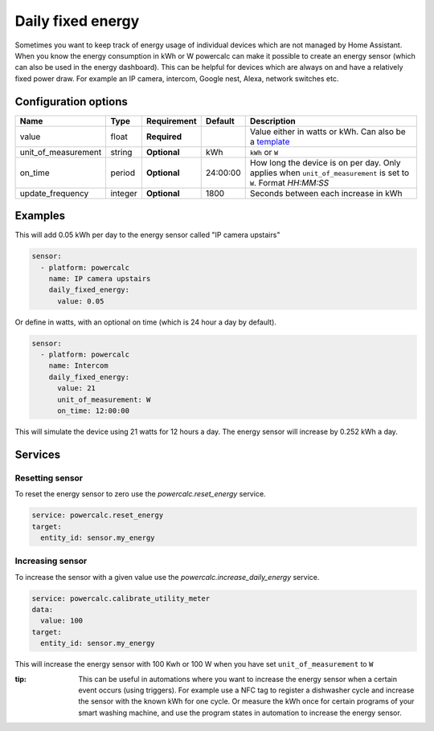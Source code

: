 Daily fixed energy
==================

Sometimes you want to keep track of energy usage of individual devices which are not managed by Home Assistant.
When you know the energy consumption in kWh or W powercalc can make it possible to create an energy sensor (which can also be used in the energy dashboard).
This can be helpful for devices which are always on and have a relatively fixed power draw. For example an IP camera, intercom, Google nest, Alexa, network switches etc.

Configuration options
---------------------

+----------------------+---------+--------------+----------+------------------------------------------------------------------------------------------------------------------------+
| Name                 | Type    | Requirement  | Default  | Description                                                                                                            |
+======================+=========+==============+==========+========================================================================================================================+
| value                | float   | **Required** |          | Value either in watts or kWh. Can also be a `template <https://www.home-assistant.io/docs/configuration/templating/>`_ |
+----------------------+---------+--------------+----------+------------------------------------------------------------------------------------------------------------------------+
| unit_of_measurement  | string  | **Optional** | kWh      | ``kWh`` or ``W``                                                                                                       |
+----------------------+---------+--------------+----------+------------------------------------------------------------------------------------------------------------------------+
| on_time              | period  | **Optional** | 24:00:00 | How long the device is on per day. Only applies when ``unit_of_measurement`` is set to ``W``. Format `HH:MM:SS`        |
+----------------------+---------+--------------+----------+------------------------------------------------------------------------------------------------------------------------+
| update_frequency     | integer | **Optional** | 1800     | Seconds between each increase in kWh                                                                                   |
+----------------------+---------+--------------+----------+------------------------------------------------------------------------------------------------------------------------+

Examples
--------

This will add 0.05 kWh per day to the energy sensor called "IP camera upstairs"

.. code-block:: yaml

    sensor:
      - platform: powercalc
        name: IP camera upstairs
        daily_fixed_energy:
          value: 0.05

Or define in watts, with an optional on time (which is 24 hour a day by default).

.. code-block:: yaml

    sensor:
      - platform: powercalc
        name: Intercom
        daily_fixed_energy:
          value: 21
          unit_of_measurement: W
          on_time: 12:00:00

This will simulate the device using 21 watts for 12 hours a day. The energy sensor will increase by 0.252 kWh a day.

Services
--------

Resetting sensor
++++++++++++++++

To reset the energy sensor to zero use the `powercalc.reset_energy` service.

.. code-block:: yaml

    service: powercalc.reset_energy
    target:
      entity_id: sensor.my_energy

Increasing sensor
+++++++++++++++++

To increase the sensor with a given value use the `powercalc.increase_daily_energy` service.

.. code-block:: yaml

    service: powercalc.calibrate_utility_meter
    data:
      value: 100
    target:
      entity_id: sensor.my_energy

This will increase the energy sensor with 100 Kwh or 100 W when you have set ``unit_of_measurement`` to ``W``

:tip:
    This can be useful in automations where you want to increase the energy sensor when a certain event occurs (using triggers).
    For example use a NFC tag to register a dishwasher cycle and increase the sensor with the known kWh for one cycle.
    Or measure the kWh once for certain programs of your smart washing machine, and use the program states in automation to increase the energy sensor.